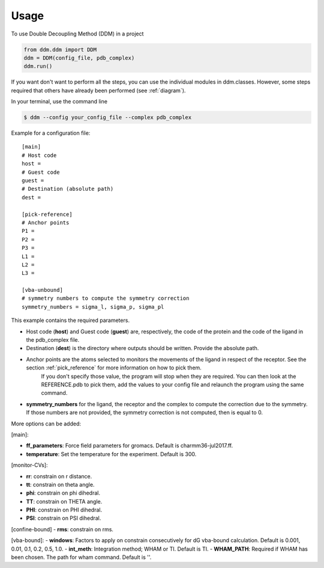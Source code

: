 =====
Usage
=====

To use Double Decoupling Method (DDM) in a project

.. code-block:: console

    from ddm.ddm import DDM
    ddm = DDM(config_file, pdb_complex)
    ddm.run()

If you want don't want to perform all the steps, you can use the individual modules in ddm.classes.
However, some steps required that others have already been performed (see :ref:`diagram`).

In your terminal, use the command line

.. code-block:: console

    $ ddm --config your_config_file --complex pdb_complex


Example for a configuration file::

    [main]
    # Host code
    host =
    # Guest code
    guest =
    # Destination (absolute path)
    dest =

    [pick-reference]
    # Anchor points
    P1 =
    P2 =
    P3 =
    L1 =
    L2 =
    L3 =

    [vba-unbound]
    # symmetry numbers to compute the symmetry correction
    symmetry_numbers = sigma_l, sigma_p, sigma_pl

This example contains the required parameters.

- Host code (**host**) and Guest code (**guest**) are, respectively, the code of the protein and the code of the ligand in the pdb_complex file.
- Destination (**dest**) is the directory where outputs should be written. Provide the absolute path.
- Anchor points are the atoms selected to monitors the movements of the ligand in respect of the receptor. See the section :ref:`pick_reference` for more information on how to pick them.
    If you don't specify those value, the program will stop when they are required. You can then look at the REFERENCE.pdb to pick them, add the values to your config file and relaunch the program using the same command.
- **symmetry_numbers** for the ligand, the receptor and the complex to compute the correction due to the symmetry. If those numbers are not provided, the symmetry correction is not computed, then is equal to 0.


More options can be added:

[main]:

- **ff_parameters**: Force field parameters for gromacs. Default is charmm36-jul2017.ff.
- **temperature**: Set the temperature for the experiment. Default is 300.

[monitor-CVs]:

- **rr**: constrain on r distance.
- **tt**: constrain on theta angle.
- **phi**: constrain on phi dihedral.
- **TT**: constrain on THETA angle.
- **PHI**: constrain on PHI dihedral.
- **PSI**: constrain on PSI dihedral.

[confine-bound]
- **rms**: constrain on rms.

[vba-bound]:
- **windows**: Factors to apply on constrain consecutively for dG vba-bound calculation. Default is 0.001, 0.01, 0.1, 0.2, 0.5, 1.0.
- **int_meth**: Integration method; WHAM or TI. Default is TI.
- **WHAM_PATH**: Required if WHAM has been chosen. The path for wham command. Default is ''.

